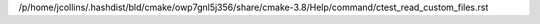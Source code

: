 /p/home/jcollins/.hashdist/bld/cmake/owp7gnl5j356/share/cmake-3.8/Help/command/ctest_read_custom_files.rst